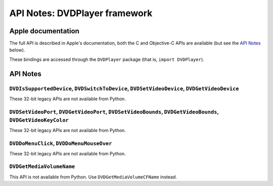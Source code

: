 API Notes: DVDPlayer framework
==============================

Apple documentation
-------------------

The full API is described in Apple's documentation, both
the C and Objective-C APIs are available (but see the `API Notes`_ below).

These bindings are accessed through the ``DVDPlayer`` package (that is, ``import DVDPlayer``).


API Notes
---------

``DVDIsSupportedDevice``, ``DVDSwitchToDevice``, ``DVDSetVideoDevice``, ``DVDGetVideoDevice``
.............................................................................................

These 32-bit legacy APIs are not available from Python.

``DVDSetVideoPort``, ``DVDGetVideoPort``, ``DVDSetVideoBounds``, ``DVDGetVideoBounds``, ``DVDGetVideoKeyColor``
...............................................................................................................

These 32-bit legacy APIs are not available from Python.

``DVDDoMenuClick``, ``DVDDoMenuMouseOver``
..........................................

These 32-bit legacy APIs are not available from Python.

``DVDGetMediaVolumeName``
.........................

This API is not available from Python. Use ``DVDGetMediaVolumeCFName`` instead.
